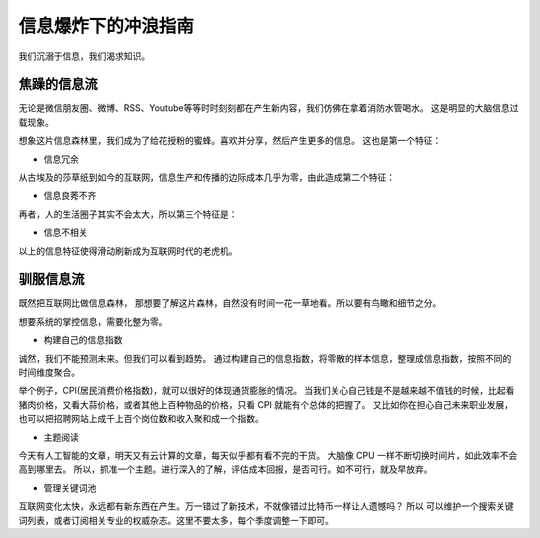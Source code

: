 信息爆炸下的冲浪指南
=========================




.. meta::


   :keywords: 信息流, 信息推荐, 信息流优化, 焦躁的信息



我们沉溺于信息，我们渴求知识。  


焦躁的信息流
----------------

无论是微信朋友圈、微博、RSS、Youtube等等时时刻刻都在产生新内容，我们仿佛在拿着消防水管喝水。
这是明显的大脑信息过载现象。

想象这片信息森林里，我们成为了给花授粉的蜜蜂。喜欢并分享，然后产生更多的信息。
这也是第一个特征：

- 信息冗余

从古埃及的莎草纸到如今的互联网，信息生产和传播的边际成本几乎为零，由此造成第二个特征：

- 信息良莠不齐


再者，人的生活圈子其实不会太大，所以第三个特征是：

- 信息不相关


以上的信息特征使得滑动刷新成为互联网时代的老虎机。



驯服信息流
----------------

既然把互联网比做信息森林， 那想要了解这片森林，自然没有时间一花一草地看。所以要有鸟瞰和细节之分。



想要系统的掌控信息，需要化整为零。

- 构建自己的信息指数

诚然，我们不能预测未来。但我们可以看到趋势。 
通过构建自己的信息指数，将零散的样本信息，整理成信息指数，按照不同的时间维度聚合。

举个例子，CPI(居民消费价格指数)，就可以很好的体现通货膨胀的情况。
当我们关心自己钱是不是越来越不值钱的时候，比起看猪肉价格，又看大蒜价格，或者其他上百种物品的价格，只看 CPI 就能有个总体的把握了。
又比如你在担心自己未来职业发展，也可以把招聘网站上成千上百个岗位数和收入聚和成一个指数。




- 主题阅读

今天有人工智能的文章，明天又有云计算的文章，每天似乎都有看不完的干货。
大脑像 CPU 一样不断切换时间片，如此效率不会高到哪里去。
所以，抓准一个主题。进行深入的了解，评估成本回报，是否可行。如不可行，就及早放弃。



- 管理关键词池

互联网变化太快，永远都有新东西在产生。万一错过了新技术，不就像错过比特币一样让人遗憾吗？
所以 可以维护一个搜索关键词列表，或者订阅相关专业的权威杂志。这里不要太多，每个季度调整一下即可。









.. feed-entry::
	   :author: Taoge
	   :date: 2018-02-25